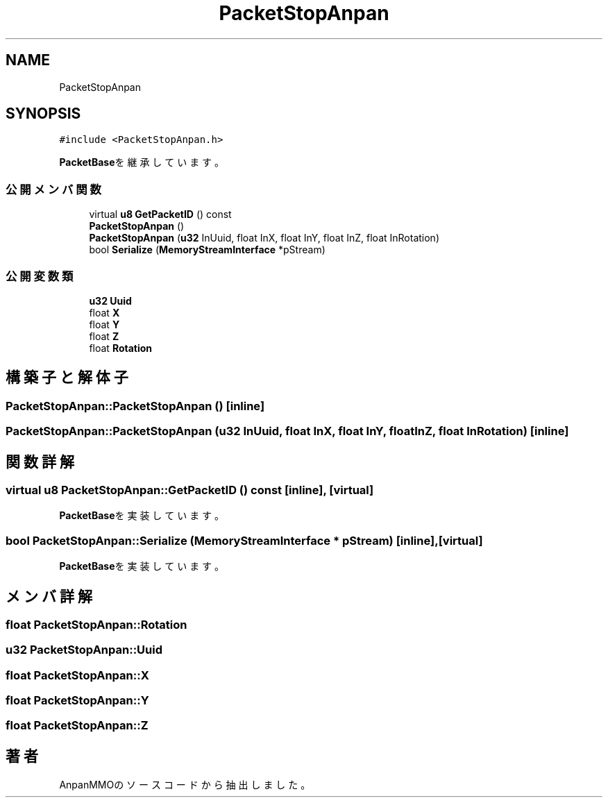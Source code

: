 .TH "PacketStopAnpan" 3 "2018年12月21日(金)" "AnpanMMO" \" -*- nroff -*-
.ad l
.nh
.SH NAME
PacketStopAnpan
.SH SYNOPSIS
.br
.PP
.PP
\fC#include <PacketStopAnpan\&.h>\fP
.PP
\fBPacketBase\fPを継承しています。
.SS "公開メンバ関数"

.in +1c
.ti -1c
.RI "virtual \fBu8\fP \fBGetPacketID\fP () const"
.br
.ti -1c
.RI "\fBPacketStopAnpan\fP ()"
.br
.ti -1c
.RI "\fBPacketStopAnpan\fP (\fBu32\fP InUuid, float InX, float InY, float InZ, float InRotation)"
.br
.ti -1c
.RI "bool \fBSerialize\fP (\fBMemoryStreamInterface\fP *pStream)"
.br
.in -1c
.SS "公開変数類"

.in +1c
.ti -1c
.RI "\fBu32\fP \fBUuid\fP"
.br
.ti -1c
.RI "float \fBX\fP"
.br
.ti -1c
.RI "float \fBY\fP"
.br
.ti -1c
.RI "float \fBZ\fP"
.br
.ti -1c
.RI "float \fBRotation\fP"
.br
.in -1c
.SH "構築子と解体子"
.PP 
.SS "PacketStopAnpan::PacketStopAnpan ()\fC [inline]\fP"

.SS "PacketStopAnpan::PacketStopAnpan (\fBu32\fP InUuid, float InX, float InY, float InZ, float InRotation)\fC [inline]\fP"

.SH "関数詳解"
.PP 
.SS "virtual \fBu8\fP PacketStopAnpan::GetPacketID () const\fC [inline]\fP, \fC [virtual]\fP"

.PP
\fBPacketBase\fPを実装しています。
.SS "bool PacketStopAnpan::Serialize (\fBMemoryStreamInterface\fP * pStream)\fC [inline]\fP, \fC [virtual]\fP"

.PP
\fBPacketBase\fPを実装しています。
.SH "メンバ詳解"
.PP 
.SS "float PacketStopAnpan::Rotation"

.SS "\fBu32\fP PacketStopAnpan::Uuid"

.SS "float PacketStopAnpan::X"

.SS "float PacketStopAnpan::Y"

.SS "float PacketStopAnpan::Z"


.SH "著者"
.PP 
 AnpanMMOのソースコードから抽出しました。
